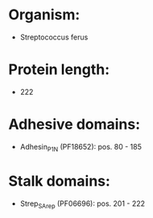 * Organism:
- Streptococcus ferus
* Protein length:
- 222
* Adhesive domains:
- Adhesin_P1_N (PF18652): pos. 80 - 185
* Stalk domains:
- Strep_SA_rep (PF06696): pos. 201 - 222


